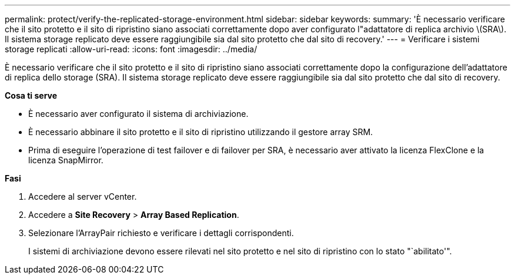 ---
permalink: protect/verify-the-replicated-storage-environment.html 
sidebar: sidebar 
keywords:  
summary: 'È necessario verificare che il sito protetto e il sito di ripristino siano associati correttamente dopo aver configurato l"adattatore di replica archivio \(SRA\). Il sistema storage replicato deve essere raggiungibile sia dal sito protetto che dal sito di recovery.' 
---
= Verificare i sistemi storage replicati
:allow-uri-read: 
:icons: font
:imagesdir: ../media/


[role="lead"]
È necessario verificare che il sito protetto e il sito di ripristino siano associati correttamente dopo la configurazione dell'adattatore di replica dello storage (SRA). Il sistema storage replicato deve essere raggiungibile sia dal sito protetto che dal sito di recovery.

*Cosa ti serve*

* È necessario aver configurato il sistema di archiviazione.
* È necessario abbinare il sito protetto e il sito di ripristino utilizzando il gestore array SRM.
* Prima di eseguire l'operazione di test failover e di failover per SRA, è necessario aver attivato la licenza FlexClone e la licenza SnapMirror.


*Fasi*

. Accedere al server vCenter.
. Accedere a *Site Recovery* > *Array Based Replication*.
. Selezionare l'ArrayPair richiesto e verificare i dettagli corrispondenti.
+
I sistemi di archiviazione devono essere rilevati nel sito protetto e nel sito di ripristino con lo stato "`abilitato'".


